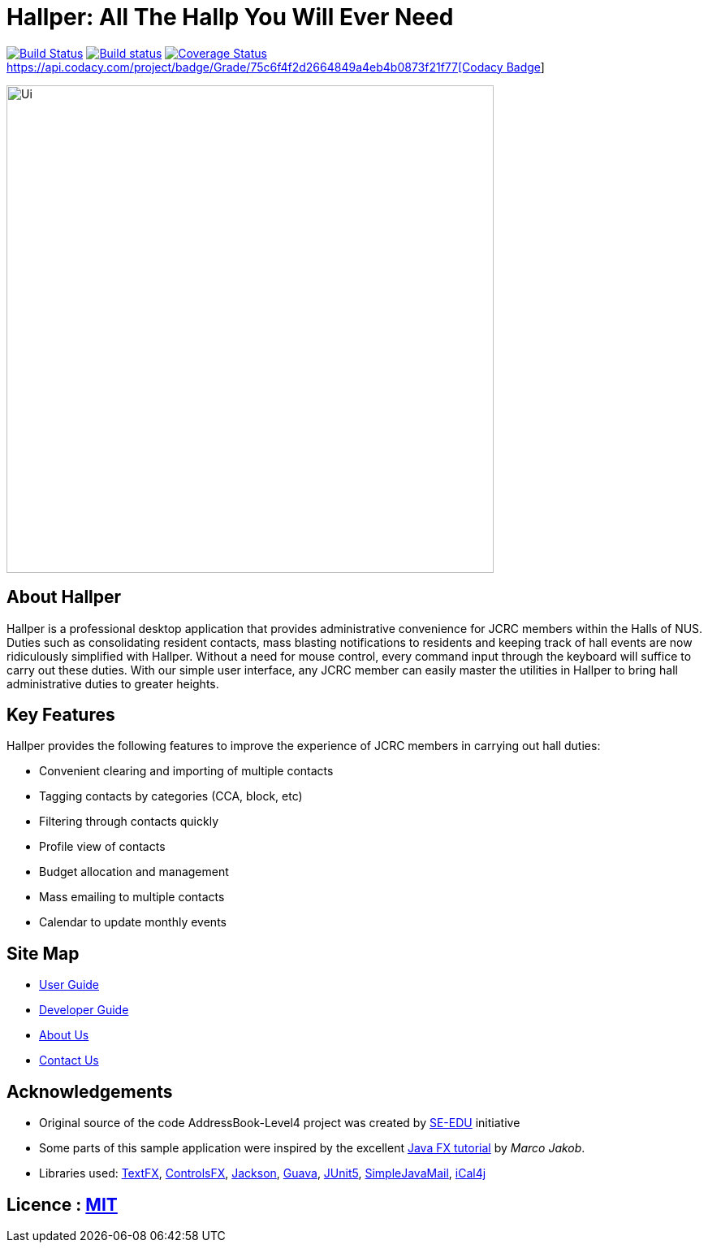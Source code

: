 = Hallper: All The Hallp You Will Ever Need
ifdef::env-github,env-browser[:relfileprefix: docs/]

https://travis-ci.org/CS2103-AY1819S1-W16-1/main[image:https://travis-ci.org/CS2103-AY1819S1-W16-1/main.svg?branch=master[Build Status]]
https://ci.appveyor.com/project/HallperCI/main/branch/master[image:https://ci.appveyor.com/api/projects/status/io5xs6dmt5acsxw0/branch/master?svg=true[Build status]]
https://coveralls.io/github/CS2103-AY1819S1-W16-1/main?branch=master[image:https://coveralls.io/repos/github/CS2103-AY1819S1-W16-1/main/badge.svg?branch=master[Coverage Status]]
https://www.codacy.com/app/HallperCI/main?utm_source=github.com&amp;utm_medium=referral&amp;utm_content=CS2103-AY1819S1-W16-1/main&amp;utm_campaign=Badge_Grade[https://api.codacy.com/project/badge/Grade/75c6f4f2d2664849a4eb4b0873f21f77[Codacy Badge]]

ifdef::env-github[]
image::docs/images/Ui.png[width="600"]
endif::[]

ifndef::env-github[]
image::images/Ui.png[width="600"]
endif::[]

== About Hallper
Hallper is a professional desktop application that provides administrative convenience for JCRC members within the Halls of NUS. Duties such as consolidating resident contacts, mass blasting notifications to residents and keeping track of hall events are now ridiculously simplified with Hallper. Without a need for mouse control, every command input through the keyboard will suffice to carry out these duties. With our simple user interface, any JCRC member can easily master the utilities in Hallper to bring hall administrative duties to greater heights.

== Key Features
Hallper provides the following features to improve the experience of JCRC members in carrying out hall duties:

* Convenient clearing and importing of multiple contacts
* Tagging contacts by categories (CCA, block, etc)
* Filtering through contacts quickly
* Profile view of contacts
* Budget allocation and management
* Mass emailing to multiple contacts
* Calendar to update monthly events

== Site Map

* <<UserGuide#, User Guide>>
* <<DeveloperGuide#, Developer Guide>>
* <<AboutUs#, About Us>>
* <<ContactUs#, Contact Us>>

== Acknowledgements

* Original source of the code AddressBook-Level4 project was created by https://github.com/se-edu/[SE-EDU] initiative
* Some parts of this sample application were inspired by the excellent http://code.makery.ch/library/javafx-8-tutorial/[Java FX tutorial] by
_Marco Jakob_.
* Libraries used: https://github.com/TestFX/TestFX[TextFX], https://bitbucket.org/controlsfx/controlsfx/[ControlsFX], https://github.com/FasterXML/jackson[Jackson], https://github.com/google/guava[Guava], https://github.com/junit-team/junit5[JUnit5], http://www.simplejavamail.org/#/about[SimpleJavaMail], https://github.com/ical4j/ical4j[iCal4j]

== Licence : link:LICENSE[MIT]
